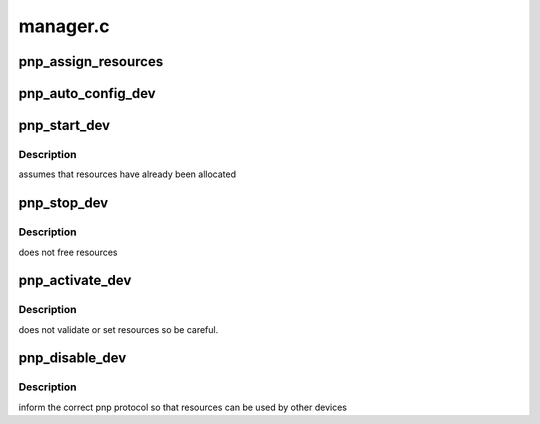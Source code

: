 .. -*- coding: utf-8; mode: rst -*-

=========
manager.c
=========

.. _`pnp_assign_resources`:

pnp_assign_resources
====================

.. c:function:: int pnp_assign_resources (struct pnp_dev *dev, int set)

    assigns resources to the device based on the specified dependent number

    :param struct pnp_dev \*dev:
        pointer to the desired device

    :param int set:
        the dependent function number


.. _`pnp_auto_config_dev`:

pnp_auto_config_dev
===================

.. c:function:: int pnp_auto_config_dev (struct pnp_dev *dev)

    automatically assigns resources to a device

    :param struct pnp_dev \*dev:
        pointer to the desired device


.. _`pnp_start_dev`:

pnp_start_dev
=============

.. c:function:: int pnp_start_dev (struct pnp_dev *dev)

    low-level start of the PnP device

    :param struct pnp_dev \*dev:
        pointer to the desired device


.. _`pnp_start_dev.description`:

Description
-----------

assumes that resources have already been allocated


.. _`pnp_stop_dev`:

pnp_stop_dev
============

.. c:function:: int pnp_stop_dev (struct pnp_dev *dev)

    low-level disable of the PnP device

    :param struct pnp_dev \*dev:
        pointer to the desired device


.. _`pnp_stop_dev.description`:

Description
-----------

does not free resources


.. _`pnp_activate_dev`:

pnp_activate_dev
================

.. c:function:: int pnp_activate_dev (struct pnp_dev *dev)

    activates a PnP device for use

    :param struct pnp_dev \*dev:
        pointer to the desired device


.. _`pnp_activate_dev.description`:

Description
-----------

does not validate or set resources so be careful.


.. _`pnp_disable_dev`:

pnp_disable_dev
===============

.. c:function:: int pnp_disable_dev (struct pnp_dev *dev)

    disables device

    :param struct pnp_dev \*dev:
        pointer to the desired device


.. _`pnp_disable_dev.description`:

Description
-----------

inform the correct pnp protocol so that resources can be used by other devices

